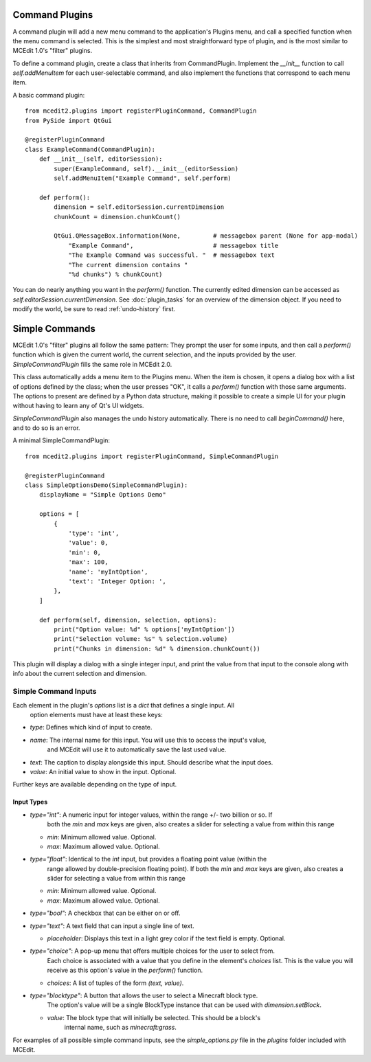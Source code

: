 Command Plugins
===============

A command plugin will add a new menu command to the application's Plugins menu, and
call a specified function when the menu command is selected. This is the simplest and
most straightforward type of plugin, and is the most similar to MCEdit 1.0's "filter"
plugins.

To define a command plugin, create a class that inherits from CommandPlugin. Implement
the `__init__` function to call `self.addMenuItem` for each user-selectable command, and
also implement the functions that correspond to each menu item.

A basic command plugin::

    from mcedit2.plugins import registerPluginCommand, CommandPlugin
    from PySide import QtGui

    @registerPluginCommand
    class ExampleCommand(CommandPlugin):
        def __init__(self, editorSession):
            super(ExampleCommand, self).__init__(editorSession)
            self.addMenuItem("Example Command", self.perform)

        def perform():
            dimension = self.editorSession.currentDimension
            chunkCount = dimension.chunkCount()

            QtGui.QMessageBox.information(None,         # messagebox parent (None for app-modal)
                "Example Command",                      # messagebox title
                "The Example Command was successful. "  # messagebox text
                "The current dimension contains "
                "%d chunks") % chunkCount)

You can do nearly anything you want in the `perform()` function. The currently edited
dimension can be accessed as `self.editorSession.currentDimension`. See
:doc:`plugin_tasks` for an overview of the dimension object. If you need to modify the
world, be sure to read :ref:`undo-history` first.

Simple Commands
===============

MCEdit 1.0's "filter" plugins all follow the same pattern: They prompt the user for some
inputs, and then call a `perform()` function which is given the current world, the current
selection, and the inputs provided by the user. `SimpleCommandPlugin` fills the same
role in MCEdit 2.0.

This class automatically adds a menu item to the Plugins menu. When the item is chosen,
it opens a dialog box with a list of options defined by the class; when the user presses
"OK", it calls a `perform()` function with those same arguments. The options to present
are defined by a Python data structure, making it possible to create a simple
UI for your plugin without having to learn any of Qt's UI widgets.

`SimpleCommandPlugin` also manages the undo history automatically. There is no need to
call `beginCommand()` here, and to do so is an error.

A minimal SimpleCommandPlugin::

    from mcedit2.plugins import registerPluginCommand, SimpleCommandPlugin

    @registerPluginCommand
    class SimpleOptionsDemo(SimpleCommandPlugin):
        displayName = "Simple Options Demo"

        options = [
            {
                'type': 'int',
                'value': 0,
                'min': 0,
                'max': 100,
                'name': 'myIntOption',
                'text': 'Integer Option: ',
            },
        ]

        def perform(self, dimension, selection, options):
            print("Option value: %d" % options['myIntOption'])
            print("Selection volume: %s" % selection.volume)
            print("Chunks in dimension: %d" % dimension.chunkCount())

This plugin will display a dialog with a single integer input, and print the value
from that input to the console along with info about the current selection and dimension.

Simple Command Inputs
---------------------

Each element in the plugin's `options` list is a `dict` that defines a single input. All
 option elements must have at least these keys:

- `type`: Defines which kind of input to create.
- `name`: The internal name for this input. You will use this to access the input's value,
          and MCEdit will use it to automatically save the last used value.
- `text`: The caption to display alongside this input. Should describe what the input does.
- `value`: An initial value to show in the input. Optional.

Further keys are available depending on the type of input.

Input Types
___________

- `type="int"`: A numeric input for integer values, within the range +/- two billion or so. If
         both the `min` and `max` keys are given, also creates a slider for selecting
         a value from within this range

  - `min`: Minimum allowed value. Optional.
  - `max`: Maximum allowed value. Optional.

- `type="float"`: Identical to the `int` input, but provides a floating point value (within the
           range allowed by double-precision floating point). If
           both the `min` and `max` keys are given, also creates a slider for selecting
           a value from within this range

  - `min`: Minimum allowed value. Optional.
  - `max`: Maximum allowed value. Optional.

- `type="bool"`: A checkbox that can be either on or off.

- `type="text"`: A text field that can input a single line of text.

  - `placeholder`: Displays this text in a light grey color if the text field is empty. Optional.

- `type="choice"`: A pop-up menu that offers multiple choices for the user to select from.
            Each choice is associated with a value that you define in the element's `choices`
            list. This is the value you will receive as this option's value in
            the `perform()` function.

  - `choices`: A list of tuples of the form `(text, value)`.

- `type="blocktype"`: A button that allows the user to select a Minecraft block type.
            The option's value will be a single BlockType instance that can be used with
            `dimension.setBlock`.

  - `value`: The block type that will initially be selected. This should be a block's
            internal name, such as `minecraft:grass`.

For examples of all possible simple command inputs, see the `simple_options.py` file in
the `plugins` folder included with MCEdit.